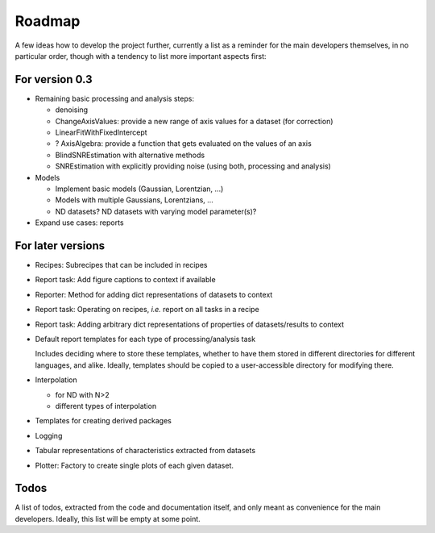 =======
Roadmap
=======

A few ideas how to develop the project further, currently a list as a reminder for the main developers themselves, in no particular order, though with a tendency to list more important aspects first:


For version 0.3
===============

* Remaining basic processing and analysis steps:

  * denoising
  * ChangeAxisValues: provide a new range of axis values for a dataset (for correction)
  * LinearFitWithFixedIntercept
  * ? AxisAlgebra: provide a function that gets evaluated on the values of an axis

  * BlindSNREstimation with alternative methods
  * SNREstimation with explicitly providing noise (using both, processing and analysis)

* Models

  * Implement basic models (Gaussian, Lorentzian, ...)
  * Models with multiple Gaussians, Lorentzians, ...
  * ND datasets? ND datasets with varying model parameter(s)?

* Expand use cases: reports



For later versions
==================

* Recipes: Subrecipes that can be included in recipes

* Report task: Add figure captions to context if available

* Reporter: Method for adding dict representations of datasets to context

* Report task: Operating on recipes, *i.e.* report on all tasks in a recipe

* Report task: Adding arbitrary dict representations of properties of datasets/results to context

* Default report templates for each type of processing/analysis task

  Includes deciding where to store these templates, whether to have them stored in different directories for different languages, and alike. Ideally, templates should be copied to a user-accessible directory for modifying there.

* Interpolation

  * for ND with N>2
  * different types of interpolation

* Templates for creating derived packages

* Logging

* Tabular representations of characteristics extracted from datasets

* Plotter: Factory to create single plots of each given dataset.


Todos
=====

A list of todos, extracted from the code and documentation itself, and only meant as convenience for the main developers. Ideally, this list will be empty at some point.

.. todolist::

